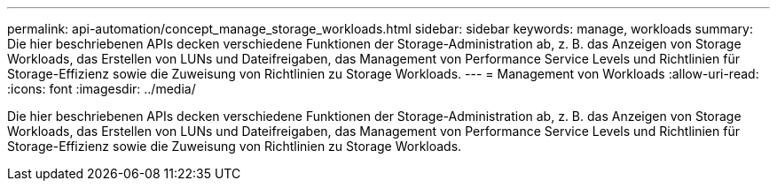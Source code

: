 ---
permalink: api-automation/concept_manage_storage_workloads.html 
sidebar: sidebar 
keywords: manage, workloads 
summary: Die hier beschriebenen APIs decken verschiedene Funktionen der Storage-Administration ab, z. B. das Anzeigen von Storage Workloads, das Erstellen von LUNs und Dateifreigaben, das Management von Performance Service Levels und Richtlinien für Storage-Effizienz sowie die Zuweisung von Richtlinien zu Storage Workloads. 
---
= Management von Workloads
:allow-uri-read: 
:icons: font
:imagesdir: ../media/


[role="lead"]
Die hier beschriebenen APIs decken verschiedene Funktionen der Storage-Administration ab, z. B. das Anzeigen von Storage Workloads, das Erstellen von LUNs und Dateifreigaben, das Management von Performance Service Levels und Richtlinien für Storage-Effizienz sowie die Zuweisung von Richtlinien zu Storage Workloads.
